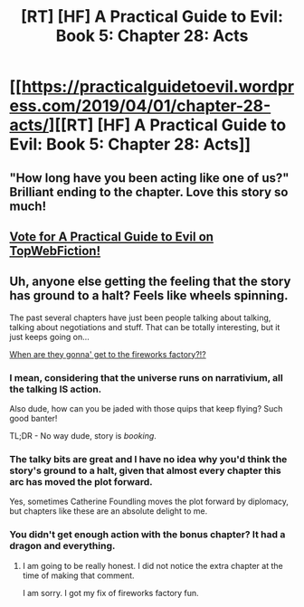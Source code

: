 #+TITLE: [RT] [HF] A Practical Guide to Evil: Book 5: Chapter 28: Acts

* [[https://practicalguidetoevil.wordpress.com/2019/04/01/chapter-28-acts/][[RT] [HF] A Practical Guide to Evil: Book 5: Chapter 28: Acts]]
:PROPERTIES:
:Author: Zayits
:Score: 67
:DateUnix: 1554091382.0
:DateShort: 2019-Apr-01
:END:

** "How long have you been acting like one of us?" Brilliant ending to the chapter. Love this story so much!
:PROPERTIES:
:Author: themousehunter
:Score: 16
:DateUnix: 1554126127.0
:DateShort: 2019-Apr-01
:END:


** [[http://topwebfiction.com/vote.php?for=a-practical-guide-to-evil][Vote for A Practical Guide to Evil on TopWebFiction!]]
:PROPERTIES:
:Author: Zayits
:Score: 3
:DateUnix: 1554091405.0
:DateShort: 2019-Apr-01
:END:


** Uh, anyone else getting the feeling that the story has ground to a halt? Feels like wheels spinning.

The past several chapters have just been people talking about talking, talking about negotiations and stuff. That can be totally interesting, but it just keeps going on...

[[https://i.imgur.com/76ry2yq.gif][When are they gonna' get to the fireworks factory?!?]]
:PROPERTIES:
:Author: ELDRITCH_HORROR
:Score: 3
:DateUnix: 1554134262.0
:DateShort: 2019-Apr-01
:END:

*** I mean, considering that the universe runs on narrativium, all the talking IS action.

Also dude, how can you be jaded with those quips that keep flying? Such good banter!

TL;DR - No way dude, story is /booking/.
:PROPERTIES:
:Author: narfanator
:Score: 17
:DateUnix: 1554141261.0
:DateShort: 2019-Apr-01
:END:


*** The talky bits are great and I have no idea why you'd think the story's ground to a halt, given that almost every chapter this arc has moved the plot forward.

Yes, sometimes Catherine Foundling moves the plot forward by diplomacy, but chapters like these are an absolute delight to me.
:PROPERTIES:
:Author: PastafarianGames
:Score: 9
:DateUnix: 1554145591.0
:DateShort: 2019-Apr-01
:END:


*** You didn't get enough action with the bonus chapter? It had a dragon and everything.
:PROPERTIES:
:Author: Locoleos
:Score: 9
:DateUnix: 1554150960.0
:DateShort: 2019-Apr-02
:END:

**** I am going to be really honest. I did not notice the extra chapter at the time of making that comment.

I am sorry. I got my fix of fireworks factory fun.
:PROPERTIES:
:Author: ELDRITCH_HORROR
:Score: 2
:DateUnix: 1554166790.0
:DateShort: 2019-Apr-02
:END:
